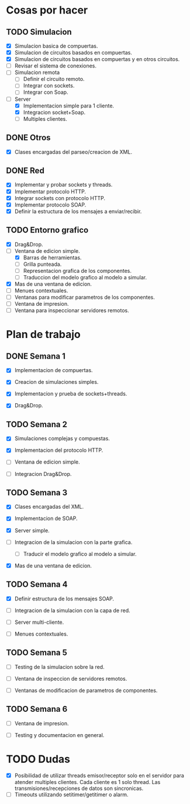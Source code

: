 
* Cosas por hacer
  
** TODO Simulacion
   - [X] Simulacion basica de compuertas.
   - [X] Simulacion de circuitos basados en compuertas.
   - [X] Simulacion de circuitos basados en compuertas y en otros
     circuitos.
   - [ ] Revisar el sistema de conexiones.
   - [ ] Simulacion remota
     - [ ] Definir el circuito remoto.
     - [ ] Integrar con sockets.
     - [ ] Integrar con Soap.
   - [-] Server
     - [X] Implementacion simple para 1 cliente.
     - [X] Integracion socket+Soap.
     - [ ] Multiples clientes.

** DONE Otros
   - [X] Clases encargadas del parseo/creacion de XML.

** DONE Red 
   - [X] Implementar y probar sockets y threads.
   - [X] Implementar protocolo HTTP.
   - [X] Integrar sockets con protocolo HTTP.
   - [X] Implementar protocolo SOAP.
   - [X] Definir la estructura de los mensajes a enviar/recibir.

** TODO Entorno grafico
   - [X] Drag&Drop.
   - [-] Ventana de edicion simple.
     - [X] Barras de herramientas.
     - [ ] Grilla punteada.
     - [ ] Representacion grafica de los componentes.
     - [ ] Traduccion del modelo grafico al modelo a simular.
   - [X] Mas de una ventana de edicion.
   - [ ] Menues contextuales.
   - [ ] Ventanas para modificar parametros de los componentes.
   - [ ] Ventana de impresion.
   - [ ] Ventana para inspeccionar servidores remotos.

* Plan de trabajo
** DONE Semana 1
   DEADLINE: <2009-11-03 Tue>

   - [X] Implementacion de compuertas.

   - [X] Creacion de simulaciones simples.

   - [X] Implementacion y prueba de sockets+threads.

   - [X] Drag&Drop.

   
** TODO Semana 2
   DEADLINE: <2009-11-10 Tue>
   
   - [X] Simulaciones complejas y compuestas.

   - [X] Implementacion del protocolo HTTP.

   - [ ] Ventana de edicion simple.

   - [ ] Integracion Drag&Drop.

** TODO Semana 3
   DEADLINE: <2009-11-17 Tue>

   - [X] Clases encargadas del XML.

   - [X] Implementacion de SOAP.

   - [X] Server simple.

   - [ ] Integracion de la simulacion con la parte grafica.

     - [ ] Traducir el modelo grafico al modelo a simular.

   - [X] Mas de una ventana de edicion.

** TODO Semana 4
   DEADLINE: <2009-11-24 Tue>
   
   - [X] Definir estructura de los mensajes SOAP.

   - [ ] Integracion de la simulacion con la capa de red.

   - [ ] Server multi-cliente.

   - [ ] Menues contextuales.

** TODO Semana 5
   DEADLINE: <2009-12-01 Tue>
   
   - [ ] Testing de la simulacion sobre la red.

   - [ ] Ventana de inspeccion de servidores remotos.

   - [ ] Ventanas de modificacion de parametros de componentes.

** TODO Semana 6
   DEADLINE: <2009-12-08 Tue>
   
   - [ ] Ventana de impresion.

   - [ ] Testing y documentacion en general.


* TODO Dudas
  - [X] Posibilidad de utilizar threads emisor/receptor solo en el
    servidor para atender multiples clientes. Cada cliente es 1
    solo thread. Las transmisiones/recepciones de datos son
    sincronicas.
  - [ ] Timeouts utilizando setitimer/getitimer o alarm.
